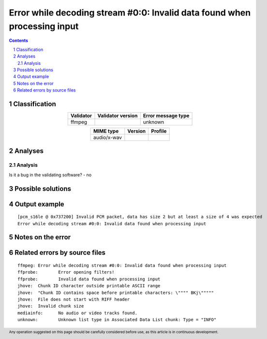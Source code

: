 ==========================================================================
Error while decoding stream #0:0: Invalid data found when processing input
==========================================================================

.. footer:: Any operation suggested on this page should be carefully considered before use, as this article is in continuous development.

.. contents::
   :depth: 2

.. section-numbering::

--------------
Classification
--------------

.. list-table::
   :align: center

   * - **Validator**
     - **Validator version**
     - **Error message type**
   * - ffmpeg
     - 
     - unknown



.. list-table::
   :align: center

   * - **MIME type**
     - **Version**
     - **Profile**
   * - audio/x-wav
     - 
     - 

--------
Analyses
--------

Analysis
========





Is it a bug in the validating software? - no



------------------
Possible solutions
------------------
.. contents::
   :local:

--------------
Output example
--------------
::


	[pcm_s16le @ 0x737200] Invalid PCM packet, data has size 2 but at least a size of 4 was expected
	Error while decoding stream #0:0: Invalid data found when processing input


------------------
Notes on the error
------------------




------------------------------
Related errors by source files
------------------------------

::

	ffmpeg:	Error while decoding stream #0:0: Invalid data found when processing input
	ffprobe:	Error opening filters!
	ffprobe:	Invalid data found when processing input
	jhove:	Chunk ID character outside printable ASCII range
	jhove:	"Chunk ID contains space before printable characters: \"""" BKj\"""""
	jhove:	File does not start with RIFF header
	jhove:	Invalid chunk size
	mediainfo:	No audio or video tracks found.
	unknown:	Unknown list type in Associated Data List chunk: Type = "INFO"
